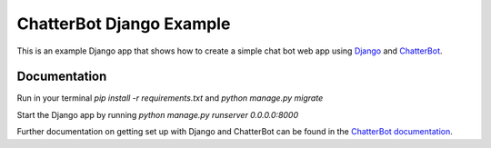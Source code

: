 =========================
ChatterBot Django Example
=========================

This is an example Django app that shows how to create a simple chat bot web
app using Django_ and ChatterBot_.

Documentation
-------------
Run in your terminal `pip install -r requirements.txt` and `python manage.py migrate`


Start the Django app by running `python manage.py runserver 0.0.0.0:8000`


Further documentation on getting set up with Django and ChatterBot can be
found in the `ChatterBot documentation`_.

.. _Django: https://www.djangoproject.com
.. _ChatterBot: https://github.com/mascdriver/django_chat_bot
.. _ChatterBot documentation: http://chatterbot.readthedocs.io/en/stable/django/index.html

